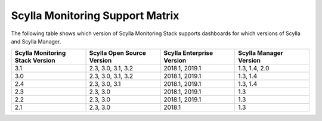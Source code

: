 
Scylla Monitoring Support Matrix
================================

The following table shows which version of Scylla Monitoring Stack supports dashboards for which versions of Scylla and Scylla Manager.


.. list-table::
   :widths: 25 25 25 25
   :header-rows: 1

   * - Scylla Monitoring Stack Version
     - Scylla Open Source Version
     - Scylla Enterprise Version
     - Scylla Manager Version
   * - 3.1
     - 2.3, 3.0, 3.1, 3.2
     - 2018.1, 2019.1
     - 1.3, 1.4, 2.0  
   * - 3.0
     - 2.3, 3.0, 3.1, 3.2
     - 2018.1, 2019.1
     - 1.3, 1.4
   * - 2.4
     - 2.3, 3.0, 3.1
     - 2018.1, 2019.1
     - 1.3, 1.4
   * - 2.3
     - 2.3, 3.0
     - 2018.1, 2019.1
     - 1.3  
   * - 2.2
     - 2.3, 3.0
     - 2018.1, 2019.1
     - 1.3
   * - 2.1
     - 2.3, 3.0
     - 2018.1
     - 1.3
